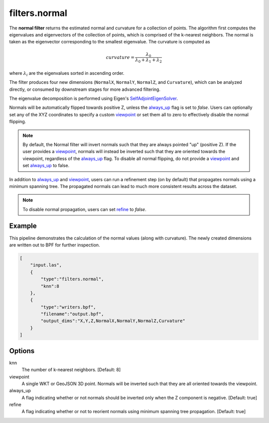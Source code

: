 .. _filters.normal:

filters.normal
===============================================================================

The **normal filter** returns the estimated normal and curvature for
a collection
of points. The algorithm first computes the eigenvalues and eigenvectors of the
collection of points, which is comprised of the k-nearest neighbors. The normal
is taken as the eigenvector corresponding to the smallest eigenvalue. The
curvature is computed as

.. math::

  curvature = \frac{\lambda_0}{\lambda_0 + \lambda_1 + \lambda_2}

where :math:`\lambda_i` are the eigenvalues sorted in ascending order.

The filter produces four new dimensions (``NormalX``, ``NormalY``, ``NormalZ``,
and ``Curvature``), which can be analyzed directly, or consumed by downstream
stages for more advanced filtering.

The eigenvalue decomposition is performed using Eigen's
`SelfAdjointEigenSolver <https://eigen.tuxfamily.org/dox/classEigen_1_1SelfAdjointEigenSolver.html>`_.

Normals will be automatically flipped towards positive Z, unless the always_up_
flag is set to `false`. Users can optionally set any of the XYZ coordinates to
specify a custom viewpoint_ or set them all to zero to effectively disable the
normal flipping.

.. note::

  By default, the Normal filter will invert normals such that they are always
  pointed "up" (positive Z). If the user provides a viewpoint_, normals will
  instead be inverted such that they are oriented towards the viewpoint,
  regardless of the always_up_ flag. To disable all normal flipping, do not
  provide a viewpoint_ and set `always_up`_ to false.

In addition to always_up_ and viewpoint_, users can run a refinement step (on
by default) that propagates normals using a minimum spanning tree. The
propagated normals can lead to much more consistent results across the dataset.

.. note::

  To disable normal propagation, users can set refine_ to `false`.

.. embed::

Example
-------

This pipeline demonstrates the calculation of the normal values (along with
curvature). The newly created dimensions are written out to BPF for further
inspection.

.. code-block:: json

  [
      "input.las",
      {
          "type":"filters.normal",
          "knn":8
      },
      {
          "type":"writers.bpf",
          "filename":"output.bpf",
          "output_dims":"X,Y,Z,NormalX,NormalY,NormalZ,Curvature"
      }
  ]

Options
-------------------------------------------------------------------------------

_`knn`
  The number of k-nearest neighbors. [Default: 8]

_`viewpoint`
  A single WKT or GeoJSON 3D point. Normals will be inverted such that they are
  all oriented towards the viewpoint.

_`always_up`
  A flag indicating whether or not normals should be inverted only when the Z
  component is negative. [Default: true]

_`refine`
  A flag indicating whether or not to reorient normals using minimum spanning
  tree propagation. [Default: true]
